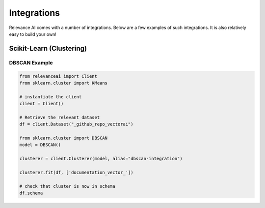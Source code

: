 Integrations
=================

Relevance AI comes with a number of integrations. Below are a few examples of such 
integrations. It is also relatively easy to build your own!

Scikit-Learn (Clustering)
-----------------------------

DBSCAN Example
################

.. code-block:: 

    from relevanceai import Client
    from sklearn.cluster import KMeans

    # instantiate the client
    client = Client()

    # Retrieve the relevant dataset
    df = client.Dataset("_github_repo_vectorai")

    from sklearn.cluster import DBSCAN
    model = DBSCAN()

    clusterer = client.Clusterer(model, alias="dbscan-integration")

    clusterer.fit(df, ['documentation_vector_'])

    # check that cluster is now in schema
    df.schema
